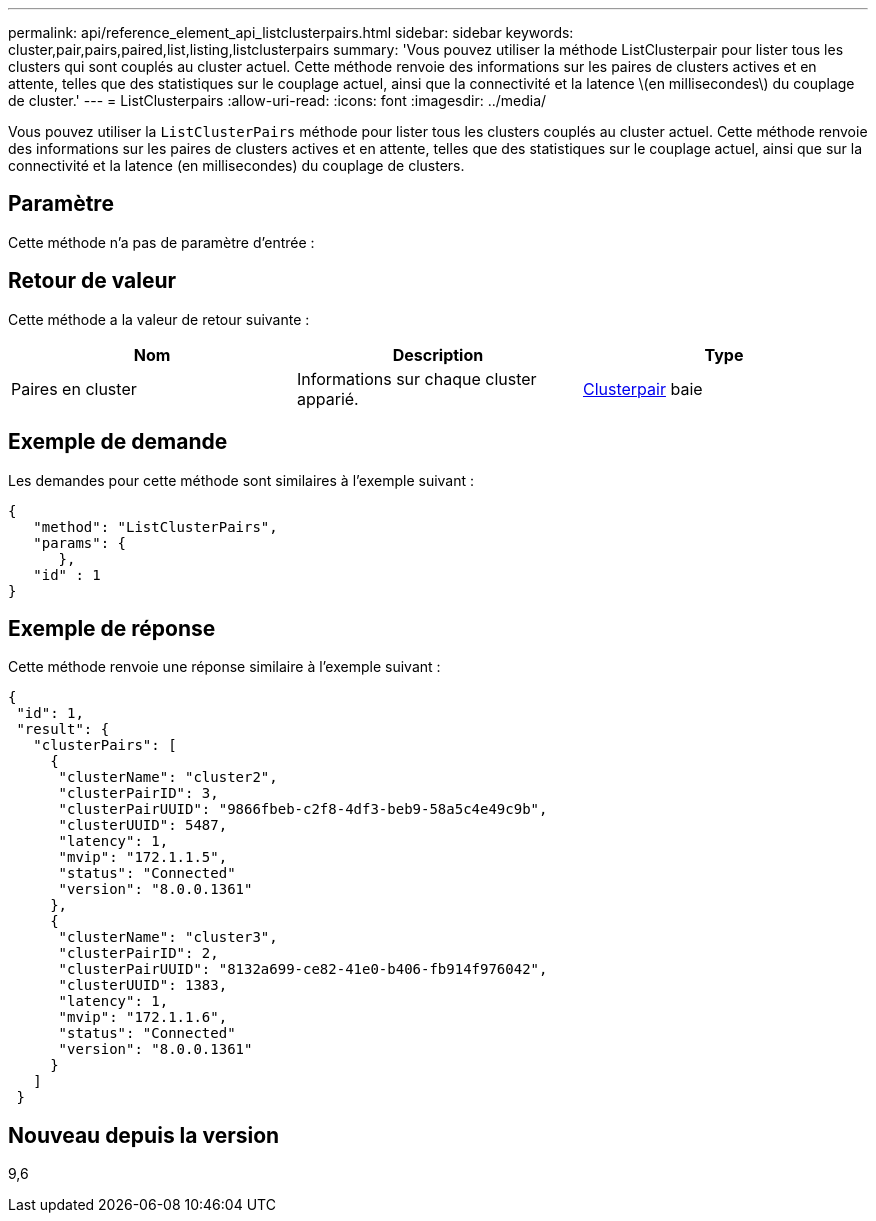 ---
permalink: api/reference_element_api_listclusterpairs.html 
sidebar: sidebar 
keywords: cluster,pair,pairs,paired,list,listing,listclusterpairs 
summary: 'Vous pouvez utiliser la méthode ListClusterpair pour lister tous les clusters qui sont couplés au cluster actuel. Cette méthode renvoie des informations sur les paires de clusters actives et en attente, telles que des statistiques sur le couplage actuel, ainsi que la connectivité et la latence \(en millisecondes\) du couplage de cluster.' 
---
= ListClusterpairs
:allow-uri-read: 
:icons: font
:imagesdir: ../media/


[role="lead"]
Vous pouvez utiliser la `ListClusterPairs` méthode pour lister tous les clusters couplés au cluster actuel. Cette méthode renvoie des informations sur les paires de clusters actives et en attente, telles que des statistiques sur le couplage actuel, ainsi que sur la connectivité et la latence (en millisecondes) du couplage de clusters.



== Paramètre

Cette méthode n'a pas de paramètre d'entrée :



== Retour de valeur

Cette méthode a la valeur de retour suivante :

|===
| Nom | Description | Type 


 a| 
Paires en cluster
 a| 
Informations sur chaque cluster apparié.
 a| 
xref:reference_element_api_clusterpair.adoc[Clusterpair] baie

|===


== Exemple de demande

Les demandes pour cette méthode sont similaires à l'exemple suivant :

[listing]
----
{
   "method": "ListClusterPairs",
   "params": {
      },
   "id" : 1
}
----


== Exemple de réponse

Cette méthode renvoie une réponse similaire à l'exemple suivant :

[listing]
----
{
 "id": 1,
 "result": {
   "clusterPairs": [
     {
      "clusterName": "cluster2",
      "clusterPairID": 3,
      "clusterPairUUID": "9866fbeb-c2f8-4df3-beb9-58a5c4e49c9b",
      "clusterUUID": 5487,
      "latency": 1,
      "mvip": "172.1.1.5",
      "status": "Connected"
      "version": "8.0.0.1361"
     },
     {
      "clusterName": "cluster3",
      "clusterPairID": 2,
      "clusterPairUUID": "8132a699-ce82-41e0-b406-fb914f976042",
      "clusterUUID": 1383,
      "latency": 1,
      "mvip": "172.1.1.6",
      "status": "Connected"
      "version": "8.0.0.1361"
     }
   ]
 }
----


== Nouveau depuis la version

9,6
